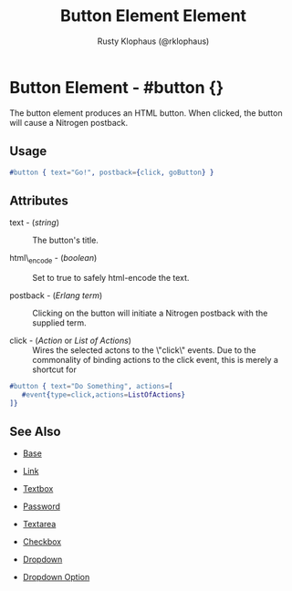# vim: sw=3 ts=3 ft=org

#+TITLE: Button Element Element
#+STYLE: <LINK href='../stylesheet.css' rel='stylesheet' type='text/css' />
#+AUTHOR: Rusty Klophaus (@rklophaus)
#+OPTIONS:   H:2 num:1 toc:1 \n:nil @:t ::t |:t ^:t -:t f:t *:t <:t
#+EMAIL: 
#+TEXT: [[file:../index.org][Getting Started]] | [[file:../api.org][API]] | [[file:../elements.org][*Elements*]] | [[file:../actions.org][Actions]] | [[file:../validators.org][Validators]] | [[file:../handlers.org][Handlers]] | [[file:../config.org][Configuration Options]] | [[file:../about.org][About]]

* Button Element - #button {}

  The button element produces an HTML button. When clicked,
  the button will cause a Nitrogen postback.

** Usage

#+BEGIN_SRC erlang
   #button { text="Go!", postback={click, goButton} }
#+END_SRC

** Attributes

   + text - (/string/) :: The button's title.

   + html\_encode - (/boolean/) :: Set to true to safely html-encode the text.

   + postback - (/Erlang term/) :: Clicking on the button will initiate a Nitrogen postback with the supplied term.

   + click - (/Action/ or /List of Actions/) :: Wires the selected actons to the \"click\" events.  Due to the commonality of binding actions to the click event, this is merely a shortcut for

#+BEGIN_SRC ERLANG
   #button { text="Do Something", actions=[
      #event{type=click,actions=ListOfActions}
   ]}
#+END_SRC

** See Also

   + [[./base.html][Base]]

   + [[./link.html][Link]]

   + [[./textbox.html][Textbox]]

   + [[./password.html][Password]]

   + [[./textarea.html][Textarea]]

   + [[./checkbox.html][Checkbox]]

   + [[./dropdown.html][Dropdown]]

   + [[./option.html][Dropdown Option]]

     
